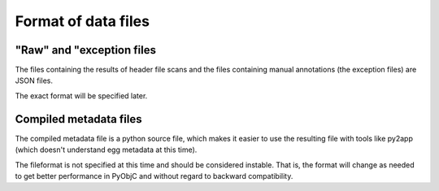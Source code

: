 Format of data files
====================

"Raw" and "exception files
--------------------------

The files containing the results of header file scans and the
files containing manual annotations (the exception files)
are JSON files.

The exact format will be specified later.


Compiled metadata files
-----------------------

The compiled metadata file is a python source file, which
makes it easier to use the resulting file with tools like
py2app (which doesn't understand egg metadata at this time).

The fileformat is not specified at this time and should
be considered instable. That is, the format will change as
needed to get better performance in PyObjC and without
regard to backward compatibility.
